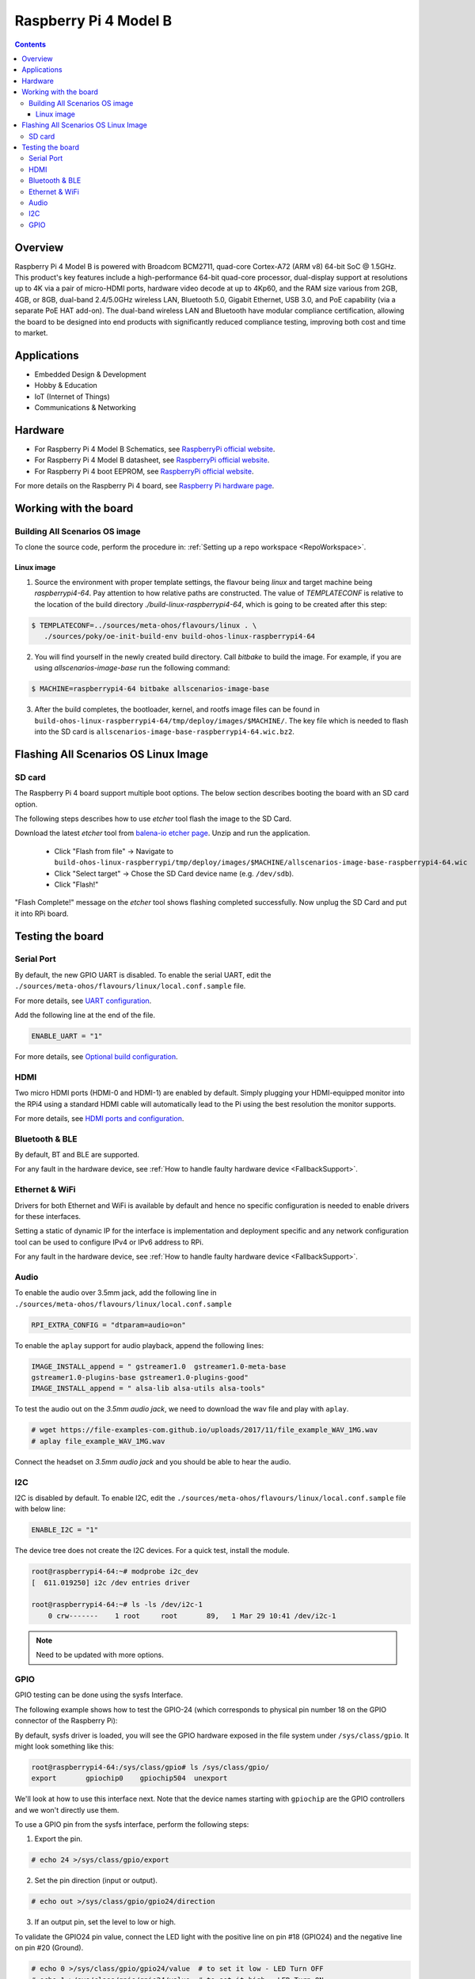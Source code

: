 .. SPDX-FileCopyrightText: Huawei Inc.
..
.. SPDX-License-Identifier: CC-BY-4.0

.. _raspberrypi:

Raspberry Pi 4 Model B
######################

.. contents::
   :depth: 3

Overview
********

Raspberry Pi 4 Model B is powered with Broadcom BCM2711, quad-core Cortex-A72
(ARM v8) 64-bit SoC @ 1.5GHz. This product's key features include a
high-performance 64-bit quad-core processor, dual-display support at
resolutions up to 4K via a pair of micro-HDMI ports, hardware video decode at
up to 4Kp60, and the RAM size various from 2GB, 4GB, or 8GB, dual-band
2.4/5.0GHz wireless LAN, Bluetooth 5.0, Gigabit Ethernet, USB 3.0, and PoE
capability (via a separate PoE HAT add-on). The dual-band wireless LAN and
Bluetooth have modular compliance certification, allowing the board to be
designed into end products with significantly reduced compliance testing,
improving both cost and time to market.

Applications
************

* Embedded Design & Development
* Hobby & Education
* IoT (Internet of Things)
* Communications & Networking

Hardware
********

* For Raspberry Pi 4 Model B Schematics, see `RaspberryPi official website
  <https://www.raspberrypi.org/documentation/hardware/raspberrypi/schematics/rpi_SCH_4b_4p0_reduced.pdf>`__.

* For Raspberry Pi 4 Model B datasheet, see `RaspberryPi official website
  <https://www.raspberrypi.org/documentation/hardware/raspberrypi/bcm2711/rpi_DATA_2711_1p0.pdf>`__.

* For Raspberry Pi 4 boot EEPROM, see `RaspberryPi official website
  <https://www.raspberrypi.org/documentation/hardware/raspberrypi/booteeprom.md>`__.

For more details on the Raspberry Pi 4 board, see `Raspberry Pi hardware page
<https://www.raspberrypi.org/documentation/hardware/raspberrypi/>`__.

Working with the board
**********************

Building All Scenarios OS image
===============================

To clone the source code, perform the procedure in: :ref:`Setting up a repo
workspace <RepoWorkspace>`.

Linux image
-----------

1. Source the environment with proper template settings, the flavour being
   *linux* and target machine being *raspberrypi4-64*. Pay attention to how
   relative paths are constructed. The value of *TEMPLATECONF* is relative to
   the location of the build directory *./build-linux-raspberrypi4-64*, which
   is going to be created after this step:

.. code-block:: console

   $ TEMPLATECONF=../sources/meta-ohos/flavours/linux . \
      ./sources/poky/oe-init-build-env build-ohos-linux-raspberrypi4-64

2. You will find yourself in the newly created build directory. Call *bitbake*
   to build the image. For example, if you are using *allscenarios-image-base*
   run the following command:

.. code-block:: console

   $ MACHINE=raspberrypi4-64 bitbake allscenarios-image-base

3. After the build completes, the bootloader, kernel, and rootfs image files
   can be found in
   ``build-ohos-linux-raspberrypi4-64/tmp/deploy/images/$MACHINE/``.
   The key file which is needed to flash into the SD card is
   ``allscenarios-image-base-raspberrypi4-64.wic.bz2``.

Flashing All Scenarios OS Linux Image
*************************************

SD card
=======

The Raspberry Pi 4 board support multiple boot options. The below section
describes booting the board with an SD card option.

The following steps describes how to use *etcher* tool flash the image to the
SD Card.

Download the latest *etcher* tool from `balena-io etcher page
<https://github.com/balena-io/etcher/releases>`__.
Unzip and run the application.

   * Click "Flash from file" -> Navigate to
     ``build-ohos-linux-raspberrypi/tmp/deploy/images/$MACHINE/allscenarios-image-base-raspberrypi4-64.wic``

   * Click "Select target" -> Chose the SD Card device name (e.g. ``/dev/sdb``).

   * Click "Flash!"

"Flash Complete!" message on the *etcher* tool shows flashing completed
successfully. Now unplug the SD Card and put it into RPi board.

Testing the board
*****************

Serial Port
===========

By default, the new GPIO UART is disabled. To enable the serial UART, edit
the ``./sources/meta-ohos/flavours/linux/local.conf.sample`` file.

For more details, see `UART configuration
<https://www.raspberrypi.org/documentation/configuration/uart.md>`__.

Add the following line at the end of the file.

.. code-block:: console

   ENABLE_UART = "1"

For more details, see `Optional build configuration
<https://meta-raspberrypi.readthedocs.io/en/latest/extra-build-config.html?highlight=ENABLE_UART#enable-uart>`__.

HDMI
====

Two micro HDMI ports (HDMI-0 and HDMI-1) are enabled by default. Simply
plugging your HDMI-equipped monitor into the RPi4 using a standard HDMI
cable will automatically lead to the Pi using the best resolution
the monitor supports.

For more details, see `HDMI ports and configuration
<https://www.raspberrypi.org/documentation/configuration/hdmi-config.md>`__.

Bluetooth & BLE
===============
By default, BT and BLE are supported.

For any fault in the hardware device, see :ref:`How to handle faulty hardware device <FallbackSupport>`.

Ethernet & WiFi
===============

Drivers for both Ethernet and WiFi is available by default and hence no
specific configuration is needed to enable drivers for these interfaces.

Setting a static of dynamic IP for the interface is implementation and
deployment specific and any network configuration tool can be used to
configure IPv4 or IPv6 address to RPi.

For any fault in the hardware device, see :ref:`How to handle faulty hardware device <FallbackSupport>`.

Audio
=====

To enable the audio over 3.5mm jack, add the following line in
``./sources/meta-ohos/flavours/linux/local.conf.sample``

.. code-block:: console

   RPI_EXTRA_CONFIG = "dtparam=audio=on"

To enable the ``aplay`` support for audio playback, append the following lines:

.. code-block:: console

   IMAGE_INSTALL_append = " gstreamer1.0  gstreamer1.0-meta-base
   gstreamer1.0-plugins-base gstreamer1.0-plugins-good"
   IMAGE_INSTALL_append = " alsa-lib alsa-utils alsa-tools"

To test the audio out on the *3.5mm audio jack*, we need to download the wav
file and play with ``aplay``.

.. code-block:: console

   # wget https://file-examples-com.github.io/uploads/2017/11/file_example_WAV_1MG.wav
   # aplay file_example_WAV_1MG.wav

Connect the headset on *3.5mm audio jack* and you should be able to hear the
audio.

I2C
===

I2C is disabled by default. To enable I2C, edit the
``./sources/meta-ohos/flavours/linux/local.conf.sample`` file with below line:

.. code-block:: console

   ENABLE_I2C = "1"

The device tree does not create the I2C devices. For a quick test, install the
module.

.. code-block:: console

   root@raspberrypi4-64:~# modprobe i2c_dev
   [  611.019250] i2c /dev entries driver

   root@raspberrypi4-64:~# ls -ls /dev/i2c-1
       0 crw-------    1 root     root       89,   1 Mar 29 10:41 /dev/i2c-1

.. note::
   Need to be updated with more options.

GPIO
====

GPIO testing can be done using the sysfs Interface.

The following example shows how to test the GPIO-24 (which corresponds to
physical pin number 18 on the GPIO connector of the Raspberry Pi):

By default, sysfs driver is loaded, you will see the GPIO hardware exposed in
the file system under ``/sys/class/gpio``. It might look something like this:

.. code-block:: console

   root@raspberrypi4-64:/sys/class/gpio# ls /sys/class/gpio/
   export       gpiochip0    gpiochip504  unexport

We'll look at how to use this interface next. Note that the device names
starting with ``gpiochip`` are the GPIO controllers and we won't directly use
them.

To use a GPIO pin from the sysfs interface, perform the following steps:

1) Export the pin.

.. code-block:: console

   # echo 24 >/sys/class/gpio/export

2) Set the pin direction (input or output).

.. code-block:: console

   # echo out >/sys/class/gpio/gpio24/direction

3) If an output pin, set the level to low or high.

To validate the GPIO24 pin value, connect the LED light with the positive line
on pin #18 (GPIO24) and the negative line on pin #20 (Ground).

.. code-block:: console

   # echo 0 >/sys/class/gpio/gpio24/value  # to set it low - LED Turn OFF
   # echo 1 >/sys/class/gpio/gpio24/value  # to set it high - LED Turn ON

4) If an input pin, read the pin's level (low or high).

.. code-block:: console

   # cat /sys/class/gpio/gpio24/value  # 0 is low & 1 is high.

5) When done, unexport the pin.

.. code-block:: console

   # echo 24 >/sys/class/gpio/unexport
